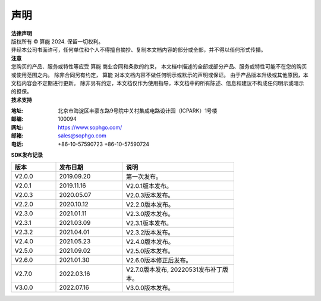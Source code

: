 声明
-------------

.. figure:: ./_static/logo.png
   :width: 400px
   :height: 400px
   :scale: 50%
   :align: center
   :alt: SOPHGO LOGO

| **法律声明**
| 版权所有 © 算能 2024. 保留一切权利。
| 非经本公司书面许可，任何单位和个人不得擅自摘抄、复制本文档内容的部分或全部，并不得以任何形式传播。

| **注意**
| 您购买的产品、服务或特性等应受 算能 商业合同和条款的约束，
  本文档中描述的全部或部分产品、服务或特性可能不在您的购买或使用范围之内。
  除非合同另有约定， 算能 对本文档内容不做任何明示或默示的声明或保证。
  由于产品版本升级或其他原因，本文档内容会不定期进行更新。
  除非另有约定，本文档仅作为使用指导，本文档中的所有陈述、信息和建议不构成任何明示或暗示的担保。

| **技术支持**

:地址: 北京市海淀区丰豪东路9号院中关村集成电路设计园（ICPARK）1号楼
:邮编: 100094
:网址: https://www.sophgo.com/
:邮箱: sales@sophgo.com
:电话: +86-10-57590723
       +86-10-57590724


| **SDK发布记录**

.. table::
   :width: 600
   :widths: 20 30 50

   ========== ========== ===================
      版本     发布日期    说明
   ========== ========== ===================
   V2.0.0     2019.09.20  第一次发布。
   ---------- ---------- -------------------
   V2.0.1     2019.11.16  V2.0.1版本发布。
   ---------- ---------- -------------------
   V2.0.3     2020.05.07  V2.0.3版本发布。
   ---------- ---------- -------------------
   V2.2.0     2020.10.12  V2.2.0版本发布。
   ---------- ---------- -------------------
   V2.3.0     2021.01.11  V2.3.0版本发布。
   ---------- ---------- -------------------
   V2.3.1     2021.03.09  V2.3.1版本发布。
   ---------- ---------- -------------------
   V2.3.2     2021.04.01  V2.3.2版本发布。
   ---------- ---------- -------------------
   V2.4.0     2021.05.23  V2.4.0版本发布。
   ---------- ---------- -------------------
   V2.5.0     2021.09.02  V2.5.0版本发布。
   ---------- ---------- -------------------
   V2.6.0     2021.01.30  V2.6.0版本修正后发布。
   ---------- ---------- -------------------
   V2.7.0     2022.03.16  V2.7.0版本发布, 20220531发布补丁版本。
   ---------- ---------- -------------------
   V3.0.0     2022.07.16  V3.0.0版本发布。
   ========== ========== ===================